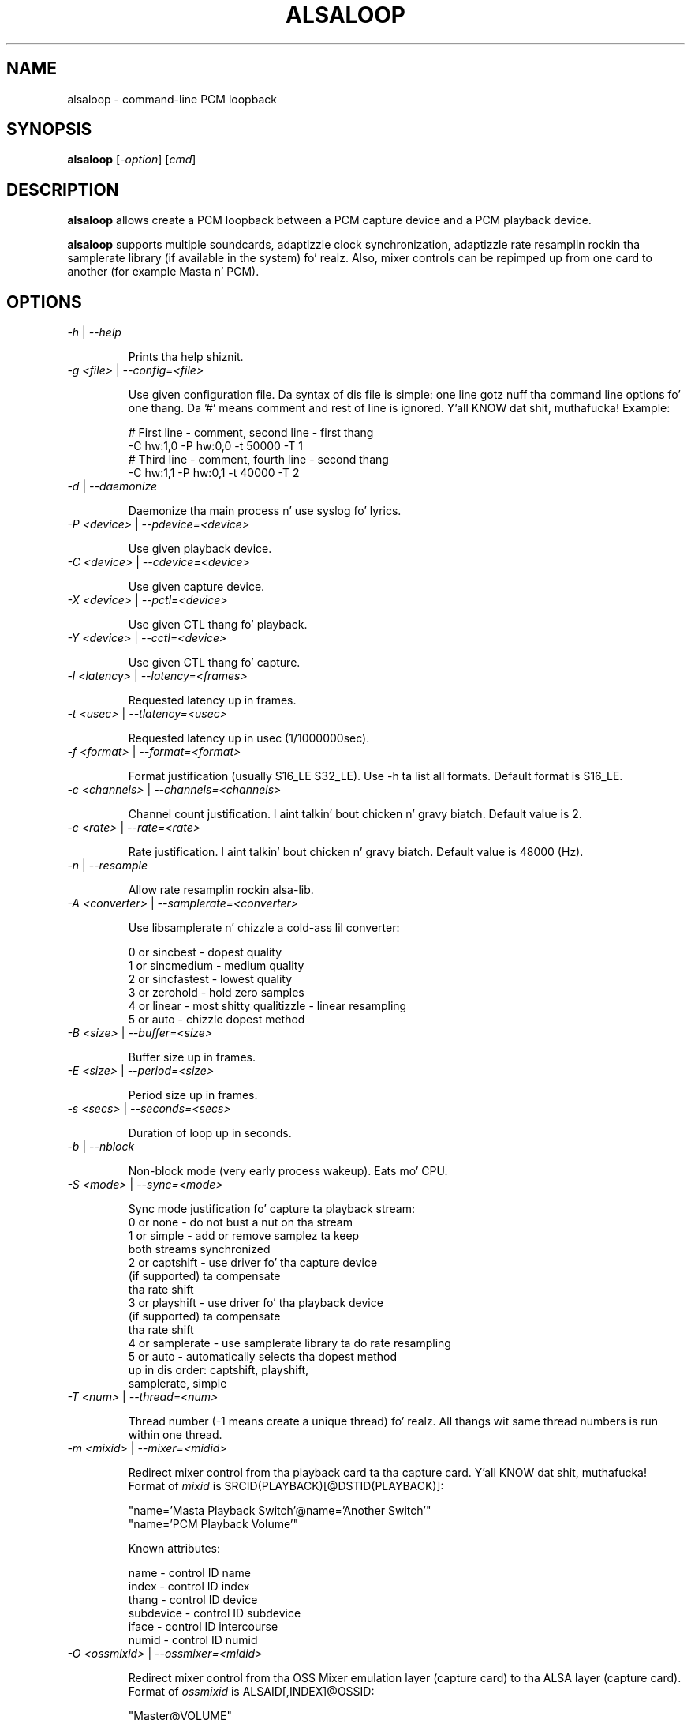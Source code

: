 .TH ALSALOOP 1 "5 Aug 2010"
.SH NAME
alsaloop \- command\-line PCM loopback
.SH SYNOPSIS
\fBalsaloop\fP [\fI\-option\fP] [\fIcmd\fP]
.SH DESCRIPTION

\fBalsaloop\fP allows create a PCM loopback between a PCM capture device
and a PCM playback device.

\fBalsaloop\fP supports multiple soundcards, adaptizzle clock synchronization,
adaptizzle rate resamplin rockin tha samplerate library (if available in
the system) fo' realz. Also, mixer controls can be repimped up from one card to
another (for example Masta n' PCM).

.SH OPTIONS

.TP
\fI\-h\fP | \fI\-\-help\fP

Prints tha help shiznit.

.TP
\fI\-g <file>\fP | \fI\-\-config=<file>\fP

Use given configuration file. Da syntax of dis file is simple: one line
gotz nuff tha command line options fo' one thang. Da '#' means comment and
rest of line is ignored. Y'all KNOW dat shit, muthafucka! Example:

  # First line \- comment, second line \- first thang
  \-C hw:1,0 \-P hw:0,0 \-t 50000 \-T 1
  # Third line \- comment, fourth line \- second thang
  \-C hw:1,1 \-P hw:0,1 \-t 40000 \-T 2

.TP
\fI\-d\fP | \fI\-\-daemonize\fP

Daemonize tha main process n' use syslog fo' lyrics.

.TP
\fI\-P <device>\fP | \fI\-\-pdevice=<device>\fP

Use given playback device.

.TP
\fI\-C <device>\fP | \fI\-\-cdevice=<device>\fP

Use given capture device.

.TP
\fI\-X <device>\fP | \fI\-\-pctl=<device>\fP

Use given CTL thang fo' playback.

.TP
\fI\-Y <device>\fP | \fI\-\-cctl=<device>\fP

Use given CTL thang fo' capture.

.TP
\fI\-l <latency>\fP | \fI\-\-latency=<frames>\fP

Requested latency up in frames.

.TP
\fI\-t <usec>\fP | \fI\-\-tlatency=<usec>\fP

Requested latency up in usec (1/1000000sec).

.TP
\fI\-f <format>\fP | \fI\-\-format=<format>\fP

Format justification (usually S16_LE S32_LE). Use \-h ta list all formats.
Default format is S16_LE.

.TP
\fI\-c <channels>\fP | \fI\-\-channels=<channels>\fP

Channel count justification. I aint talkin' bout chicken n' gravy biatch. Default value is 2.

.TP
\fI\-c <rate>\fP | \fI\-\-rate=<rate>\fP

Rate justification. I aint talkin' bout chicken n' gravy biatch. Default value is 48000 (Hz).

.TP
\fI\-n\fP | \fI\-\-resample\fP

Allow rate resamplin rockin alsa\-lib.

.TP
\fI\-A <converter>\fP | \fI\-\-samplerate=<converter>\fP

Use libsamplerate n' chizzle a cold-ass lil converter:

  0 or sincbest     \- dopest quality
  1 or sincmedium   \- medium quality
  2 or sincfastest  \- lowest quality
  3 or zerohold     \- hold zero samples
  4 or linear       \- most shitty qualitizzle - linear resampling
  5 or auto         \- chizzle dopest method

.TP
\fI\-B <size>\fP | \fI\-\-buffer=<size>\fP

Buffer size up in frames.

.TP
\fI\-E <size>\fP | \fI\-\-period=<size>\fP

Period size up in frames.

.TP
\fI\-s <secs>\fP | \fI\-\-seconds=<secs>\fP

Duration of loop up in seconds.

.TP
\fI\-b\fP | \fI\-\-nblock\fP

Non\-block mode (very early process wakeup). Eats mo' CPU.

.TP
\fI\-S <mode>\fP | \fI\-\-sync=<mode>\fP

Sync mode justification fo' capture ta playback stream:
  0 or none       \- do not bust a nut on tha stream
  1 or simple     \- add or remove samplez ta keep
                    both streams synchronized
  2 or captshift  \- use driver fo' tha capture device
                    (if supported) ta compensate
                    tha rate shift
  3 or playshift  \- use driver fo' tha playback device
                    (if supported) ta compensate
                    tha rate shift
  4 or samplerate \- use samplerate library ta do rate resampling
  5 or auto       \- automatically selects tha dopest method
                    up in dis order: captshift, playshift,
                    samplerate, simple

.TP
\fI\-T <num>\fP | \fI\-\-thread=<num>\fP

Thread number (\-1 means create a unique thread) fo' realz. All thangs wit same
thread numbers is run within one thread.

.TP
\fI\-m <mixid>\fP | \fI\-\-mixer=<midid>\fP

Redirect mixer control from tha playback card ta tha capture card. Y'all KNOW dat shit, muthafucka! Format of
\fImixid\fP is SRCID(PLAYBACK)[@DSTID(PLAYBACK)]:

  "name='Masta Playback Switch'@name='Another Switch'"
  "name='PCM Playback Volume'"

Known attributes:

  name      \- control ID name
  index     \- control ID index
  thang    \- control ID device
  subdevice \- control ID subdevice
  iface     \- control ID intercourse
  numid     \- control ID numid

.TP
\fI\-O <ossmixid>\fP | \fI\-\-ossmixer=<midid>\fP

Redirect mixer control from tha OSS Mixer emulation layer (capture card)
to tha ALSA layer (capture card). Format of \fIossmixid\fP is
ALSAID[,INDEX]@OSSID:

  "Master@VOLUME"
  "PCM,1@ALTPCM"

Known OSS attributes:

  VOLUME, BASS, TREBLE, SYNTH, PCM, SPEAKER, LINE, MIC, CD, IMIX, ALTPCM,
  RECLEV, IGAIN, OGAIN, LINE1, LINE2, LINE3, DIGITAL1, DIGITAL2, DIGITAL3,
  PHONEIN, PHONEOUT, VIDEO, RADIO, MONITOR

.TP
\fI\-v\fP | \fI\-\-verbose\fP

Verbose mode. Use multiple times ta increase verbosity.


.TP
\fI\-U\fP | \fI\-\-xrun\fP

Verbose xrun profiling.

.TP
\fI\-W <timeout>\fP | \fI\-\-wake=<timeout>\fP

Set process wake timeout.

.SH EXAMPLES

.TP
\fBalsaloop \-C hw:0,0 \-P hw:1,0 \-t 50000\fR

.SH BUGS
None known.
.SH AUTHOR
\fBalsaloop\fP is by Jaroslav Kysela <perex@perex.cz>.
This document is by Jaroslav Kysela <perex@perex.cz>.
